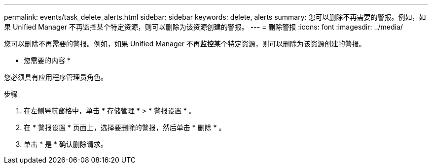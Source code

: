 ---
permalink: events/task_delete_alerts.html 
sidebar: sidebar 
keywords: delete, alerts 
summary: 您可以删除不再需要的警报。例如，如果 Unified Manager 不再监控某个特定资源，则可以删除为该资源创建的警报。 
---
= 删除警报
:icons: font
:imagesdir: ../media/


[role="lead"]
您可以删除不再需要的警报。例如，如果 Unified Manager 不再监控某个特定资源，则可以删除为该资源创建的警报。

* 您需要的内容 *

您必须具有应用程序管理员角色。

.步骤
. 在左侧导航窗格中，单击 * 存储管理 * > * 警报设置 * 。
. 在 * 警报设置 * 页面上，选择要删除的警报，然后单击 * 删除 * 。
. 单击 * 是 * 确认删除请求。

